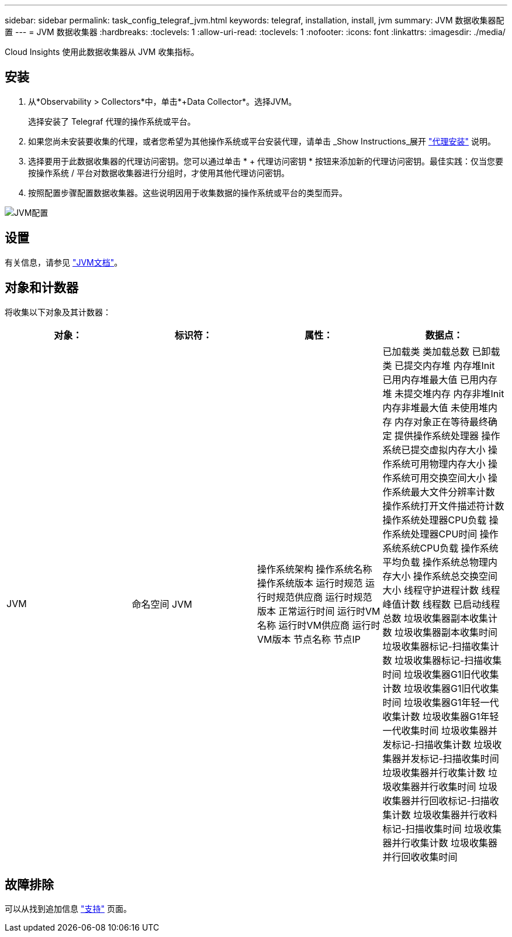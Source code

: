 ---
sidebar: sidebar 
permalink: task_config_telegraf_jvm.html 
keywords: telegraf, installation, install, jvm 
summary: JVM 数据收集器配置 
---
= JVM 数据收集器
:hardbreaks:
:toclevels: 1
:allow-uri-read: 
:toclevels: 1
:nofooter: 
:icons: font
:linkattrs: 
:imagesdir: ./media/


[role="lead"]
Cloud Insights 使用此数据收集器从 JVM 收集指标。



== 安装

. 从*Observability > Collectors*中，单击*+Data Collector*。选择JVM。
+
选择安装了 Telegraf 代理的操作系统或平台。

. 如果您尚未安装要收集的代理，或者您希望为其他操作系统或平台安装代理，请单击 _Show Instructions_展开 link:task_config_telegraf_agent.html["代理安装"] 说明。
. 选择要用于此数据收集器的代理访问密钥。您可以通过单击 * + 代理访问密钥 * 按钮来添加新的代理访问密钥。最佳实践：仅当您要按操作系统 / 平台对数据收集器进行分组时，才使用其他代理访问密钥。
. 按照配置步骤配置数据收集器。这些说明因用于收集数据的操作系统或平台的类型而异。


image:JVMDCConfigLinux.png["JVM配置"]



== 设置

有关信息，请参见 link:https://docs.oracle.com/javase/specs/jvms/se12/html/index.html["JVM文档"]。



== 对象和计数器

将收集以下对象及其计数器：

[cols="<.<,<.<,<.<,<.<"]
|===
| 对象： | 标识符： | 属性： | 数据点： 


| JVM | 命名空间
JVM | 操作系统架构
操作系统名称
操作系统版本
运行时规范
运行时规范供应商
运行时规范版本
正常运行时间
运行时VM名称
运行时VM供应商
运行时VM版本
节点名称
节点IP | 已加载类
类加载总数
已卸载类
已提交内存堆
内存堆Init
已用内存堆最大值
已用内存堆
未提交堆内存
内存非堆Init
内存非堆最大值
未使用堆内存
内存对象正在等待最终确定
提供操作系统处理器
操作系统已提交虚拟内存大小
操作系统可用物理内存大小
操作系统可用交换空间大小
操作系统最大文件分辨率计数
操作系统打开文件描述符计数
操作系统处理器CPU负载
操作系统处理器CPU时间
操作系统系统CPU负载
操作系统平均负载
操作系统总物理内存大小
操作系统总交换空间大小
线程守护进程计数
线程峰值计数
线程数
已启动线程总数
垃圾收集器副本收集计数
垃圾收集器副本收集时间
垃圾收集器标记-扫描收集计数
垃圾收集器标记-扫描收集时间
垃圾收集器G1旧代收集计数
垃圾收集器G1旧代收集时间
垃圾收集器G1年轻一代收集计数
垃圾收集器G1年轻一代收集时间
垃圾收集器并发标记-扫描收集计数
垃圾收集器并发标记-扫描收集时间
垃圾收集器并行收集计数
垃圾收集器并行收集时间
垃圾收集器并行回收标记-扫描收集计数
垃圾收集器并行收料标记-扫描收集时间
垃圾收集器并行收集计数
垃圾收集器并行回收收集时间 
|===


== 故障排除

可以从找到追加信息 link:concept_requesting_support.html["支持"] 页面。
